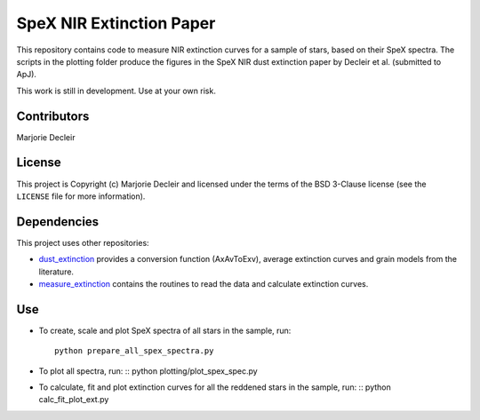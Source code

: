 SpeX NIR Extinction Paper
=========================

This repository contains code to measure NIR extinction curves for a sample of stars, based on their SpeX spectra. The scripts in the plotting folder produce the figures in the SpeX NIR dust extinction paper by Decleir et al. (submitted to ApJ).

This work is still in development. Use at your own risk.


Contributors
------------

Marjorie Decleir


License
-------

This project is Copyright (c) Marjorie Decleir and licensed under
the terms of the BSD 3-Clause license (see the ``LICENSE`` file for more information).


Dependencies
------------

This project uses other repositories:

* `dust_extinction <https://github.com/karllark/dust_extinction>`_ provides a conversion function (AxAvToExv), average extinction curves and grain models from the literature.
* `measure_extinction <https://github.com/karllark/measure_extinction>`_ contains the routines to read the data and calculate extinction curves.


Use
---

* To create, scale and plot SpeX spectra of all stars in the sample, run: ::

    python prepare_all_spex_spectra.py
* To plot all spectra, run: ::
  python plotting/plot_spex_spec.py
* To calculate, fit and plot extinction curves for all the reddened stars in the sample, run: ::
  python calc_fit_plot_ext.py
